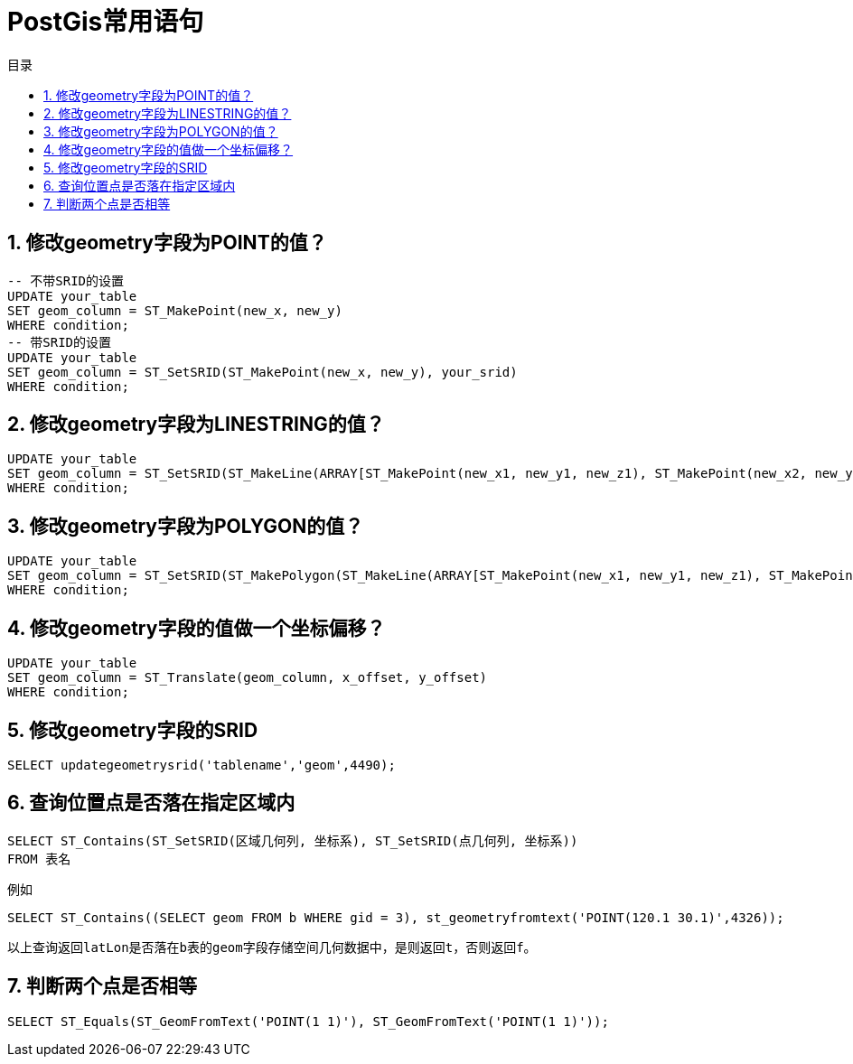 = PostGis常用语句
:sectnums:
:scripts: cjk
:toc: left
:toc-title: 目录
:toclevels: 2
:doctype: book
:experimental:

== 修改geometry字段为POINT的值？
[,sql]
----
-- 不带SRID的设置
UPDATE your_table
SET geom_column = ST_MakePoint(new_x, new_y)
WHERE condition;
-- 带SRID的设置
UPDATE your_table
SET geom_column = ST_SetSRID(ST_MakePoint(new_x, new_y), your_srid)
WHERE condition;
----

== 修改geometry字段为LINESTRING的值？
[,sql]
----
UPDATE your_table
SET geom_column = ST_SetSRID(ST_MakeLine(ARRAY[ST_MakePoint(new_x1, new_y1, new_z1), ST_MakePoint(new_x2, new_y2, new_z2), ... ]), your_srid)
WHERE condition;
----

== 修改geometry字段为POLYGON的值？
[,sql]
----
UPDATE your_table
SET geom_column = ST_SetSRID(ST_MakePolygon(ST_MakeLine(ARRAY[ST_MakePoint(new_x1, new_y1, new_z1), ST_MakePoint(new_x2, new_y2, new_z2), ... ])), your_srid)
WHERE condition;
----

== 修改geometry字段的值做一个坐标偏移？
[,sql]
----
UPDATE your_table
SET geom_column = ST_Translate(geom_column, x_offset, y_offset)
WHERE condition;
----

== 修改geometry字段的SRID
[,sql]
----
SELECT updategeometrysrid('tablename','geom',4490);
----

== 查询位置点是否落在指定区域内
[,sql]
----
SELECT ST_Contains(ST_SetSRID(区域几何列, 坐标系), ST_SetSRID(点几何列, 坐标系))
FROM 表名
----

例如

[,sql]
----
SELECT ST_Contains((SELECT geom FROM b WHERE gid = 3), st_geometryfromtext('POINT(120.1 30.1)',4326));
----
 以上查询返回latLon是否落在b表的geom字段存储空间几何数据中，是则返回t，否则返回f。

== 判断两个点是否相等
[,sql]
----
SELECT ST_Equals(ST_GeomFromText('POINT(1 1)'), ST_GeomFromText('POINT(1 1)'));
----